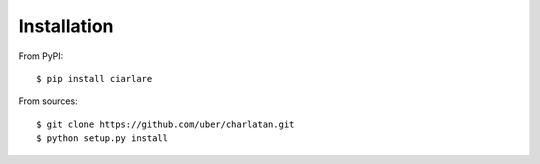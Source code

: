 Installation
============

From PyPI::

    $ pip install ciarlare

From sources::

    $ git clone https://github.com/uber/charlatan.git
    $ python setup.py install
